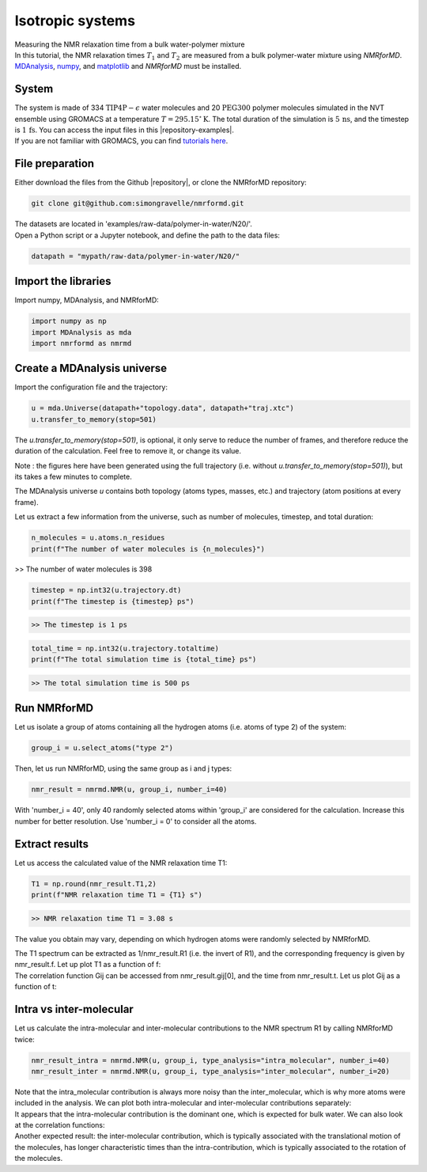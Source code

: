 Isotropic systems
=================

.. container:: hatnote

   Measuring the NMR relaxation time from a bulk water-polymer mixture

.. container:: justify

    In this tutorial, the NMR relaxation times :math:`T_1` and :math:`T_2`
    are measured from a bulk polymer-water mixture using
    *NMRforMD*. `MDAnalysis <https://www.mdanalysis.org>`__,
    `numpy <https://www.numpy.org>`__, and
    `matplotlib <https://www.matplotlib.org>`__ and *NMRforMD* must be
    installed.

System
------

.. image:: ../figures/tutorials/polymer-in-water/peg-dark.png
    :class: only-dark
    :alt: PEG-water mixture simulated with GROMACS - Dipolar NMR relaxation time calculation
    :width: 250
    :align: right

.. image:: ../figures/tutorials/polymer-in-water/peg-light.png
    :class: only-light
    :alt: PEG-water mixture simulated with GROMACS - Dipolar NMR relaxation time calculation
    :width: 250
    :align: right

.. container:: justify

    The system is made of 334 :math:`\text{TIP4P}-\epsilon` water molecules
    and 20 :math:`\text{PEG}300` polymer molecules simulated in the NVT ensemble
    using GROMACS at a temperature :math:`T = 295.15^\circ\text{K}`. The total
    duration of the simulation is :math:`5\,\text{ns}`, and the
    timestep is :math:`1\,\text{fs}`. You can
    access the input files in this |repository-examples|.

.. |repository-examples| raw:: html

   <a href="https://github.com/simongravelle/nmrformd/tree/main/examples" target="_blank">repository</a>

.. container:: justify

    If you are not familiar with GROMACS, you can find `tutorials
    here <https://gromacstutorials.github.io/>`__.

File preparation
----------------

.. container:: justify

    Either download the files from the Github |repository|, or clone
    the NMRforMD repository:

.. code-block:: bash

    git clone git@github.com:simongravelle/nmrformd.git

.. container:: justify

    The datasets are located in 'examples/raw-data/polymer-in-water/N20/'.

.. container:: justify

    Open a Python script or a Jupyter notebook, and define
    the path to the data files:

.. code-block:: python

	datapath = "mypath/raw-data/polymer-in-water/N20/"

.. |repository| raw:: html

   <a href="ttps://github.com/simongravelle/nmrformd/tree/main/tests" target="_blank">repository</a>

Import the libraries
--------------------

.. container:: justify

    Import numpy, MDAnalysis, and NMRforMD:

.. code-block:: python

	import numpy as np
	import MDAnalysis as mda
	import nmrformd as nmrmd

Create a MDAnalysis universe
----------------------------

.. container:: justify

    Import the configuration file and the trajectory:

.. code-block:: python

    u = mda.Universe(datapath+"topology.data", datapath+"traj.xtc")
    u.transfer_to_memory(stop=501)

.. container:: justify

    The *u.transfer_to_memory(stop=501)*, is optional, it only serve to 
    reduce the number of frames, and therefore reduce the duration of 
    the calculation. Feel free to remove it, or change its value.

    Note : the figures here have been generated using the 
    full trajectory (i.e. without *u.transfer_to_memory(stop=501)*),
    but its takes a few minutes to complete.

    The MDAnalysis universe *u* contains both topology (atoms types, masses, etc.)
    and trajectory (atom positions at every frame).

    Let us extract a few information from the universe, such as number of molecules,
    timestep, and total duration:

.. code-block:: python

	n_molecules = u.atoms.n_residues
	print(f"The number of water molecules is {n_molecules}")

>> The number of water molecules is 398

.. code-block:: python

	timestep = np.int32(u.trajectory.dt)
	print(f"The timestep is {timestep} ps")

.. code-block:: bash

    >> The timestep is 1 ps

.. code-block:: python

	total_time = np.int32(u.trajectory.totaltime)
	print(f"The total simulation time is {total_time} ps")

.. code-block:: bash

    >> The total simulation time is 500 ps

Run NMRforMD
------------

.. container:: justify

    Let us isolate a group of atoms containing all the hydrogen atoms (i.e. atoms of 
    type 2) of the system:

.. code-block:: python

	group_i = u.select_atoms("type 2")

.. container:: justify

    Then, let us run NMRforMD, using the same group as i and j types:

.. code-block:: python

	nmr_result = nmrmd.NMR(u, group_i, number_i=40)

.. container:: justify

    With 'number_i = 40', only 40 randomly selected atoms within 'group_i' are considered for the calculation.
    Increase this number for better resolution. Use 'number_i = 0' to consider all the atoms.

Extract results
---------------

.. container:: justify

    Let us access the calculated value of the NMR relaxation time T1:

.. code-block:: python

	T1 = np.round(nmr_result.T1,2)
	print(f"NMR relaxation time T1 = {T1} s")

.. code-block:: bash

    >> NMR relaxation time T1 = 3.08 s

..  container:: justify

    The value you obtain may vary, depending on which hydrogen atoms
    were randomly selected by NMRforMD.

    The T1 spectrum can be extracted as 1/nmr_result.R1 (i.e. the invert of R1),
    and the corresponding frequency is given by nmr_result.f. Let up plot
    T1 as a function of f:

.. image:: ../figures/tutorials/bulk-water/T1-dark.png
    :class: only-dark
    :alt: NMR results obtained from the LAMMPS simulation of water

.. image:: ../figures/tutorials/bulk-water/T1-light.png
    :class: only-light
    :alt: NMR results obtained from the LAMMPS simulation of water

..  container:: justify

    The correlation function Gij can be accessed from nmr_result.gij[0], and the time 
    from nmr_result.t. Let us plot Gij as a function of t:

.. image:: ../figures/tutorials/bulk-water/Gij-dark.png
    :class: only-dark
    :alt: NMR results obtained from the LAMMPS simulation of water

.. image:: ../figures/tutorials/bulk-water/Gij-light.png
    :class: only-light
    :alt: NMR results obtained from the LAMMPS simulation of water

Intra vs inter-molecular
------------------------

..  container:: justify

    Let us calculate the intra-molecular and inter-molecular contributions to the
    NMR spectrum R1 by calling NMRforMD twice:

.. code-block:: python

    nmr_result_intra = nmrmd.NMR(u, group_i, type_analysis="intra_molecular", number_i=40)
    nmr_result_inter = nmrmd.NMR(u, group_i, type_analysis="inter_molecular", number_i=20)

..  container:: justify

    Note that the intra_molecular contribution is always more noisy than the inter_molecular,
    which is why more atoms were included in the analysis.
    We can plot both intra-molecular and inter-molecular contributions separately:

.. image:: ../figures/tutorials/bulk-water/R1-intra-inter-dark.png
    :class: only-dark
    :alt: NMR results obtained from the LAMMPS simulation of water

.. image:: ../figures/tutorials/bulk-water/R1-intra-inter-light.png
    :class: only-light
    :alt: NMR results obtained from the LAMMPS simulation of water

..  container:: justify

    It appears that the intra-molecular contribution is the dominant one,
    which is expected for bulk water. We can also look at the 
    correlation functions:

.. image:: ../figures/tutorials/bulk-water/Gij-intra-inter-dark.png
    :class: only-dark
    :alt: NMR results obtained from the LAMMPS simulation of water

.. image:: ../figures/tutorials/bulk-water/Gij-intra-inter-light.png
    :class: only-light
    :alt: NMR results obtained from the LAMMPS simulation of water

..  container:: justify

    Another expected result: the inter-molecular contribution,
    which is typically associated with the translational 
    motion of the molecules, has longer characteristic times
    than the intra-contribution, which is typically associated to the 
    rotation of the molecules. 
